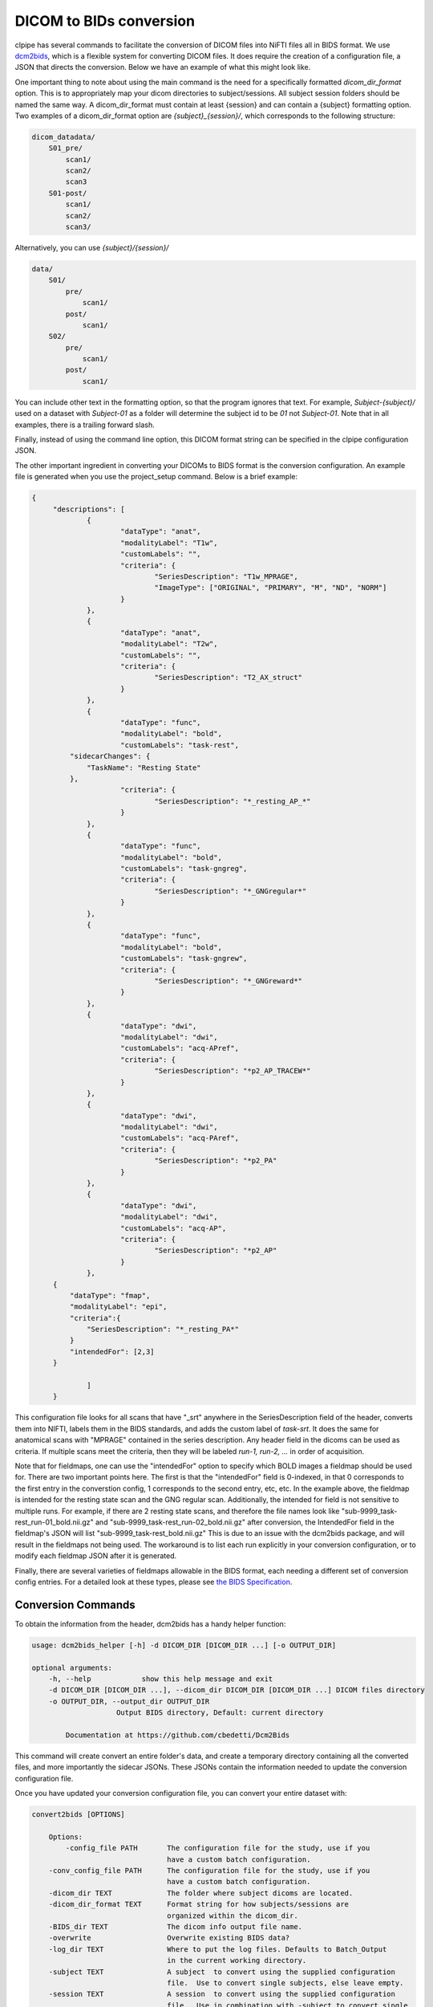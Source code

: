 ========================
DICOM to BIDs conversion
========================

clpipe has several commands to facilitate the conversion of DICOM files into NiFTI files all in BIDS format. We use `dcm2bids <https://https://github.com/cbedetti/Dcm2Bids>`_, which is a flexible system for converting DICOM files. It does require the creation of a configuration file, a JSON that directs the conversion. Below we have an example of what this might look like.

One important thing to note about using the main command is the need for a specifically formatted `dicom_dir_format` option. This is to appropriately map your dicom directories to subject/sessions. All subject session folders should be named the same way. A dicom_dir_format must contain at least {session} and can contain a {subject} formatting option.  Two examples of a dicom_dir_format option are `{subject}_{session}/`, which corresponds to the following structure:

.. code-block:: console

    dicom_datadata/
        S01_pre/
            scan1/
            scan2/
            scan3
        S01-post/
            scan1/
            scan2/
            scan3/

Alternatively, you can use `{subject}/{session}/`

.. code-block:: console

    data/
        S01/
            pre/
                scan1/
            post/
                scan1/
        S02/
            pre/
                scan1/
            post/
                scan1/


You can include other text in the formatting option, so that the program ignores that text. For example, `Subject-{subject}/` used on a dataset with `Subject-01` as a folder will determine the subject id to be `01` not `Subject-01`. Note that in all examples, there is a trailing forward slash.

Finally, instead of using the command line option, this  DICOM format string can be specified in the clpipe configuration JSON.

The other important ingredient in converting your DICOMs to BIDS format is the conversion configuration. An example file is generated when you use the project_setup command. Below is a brief example:

.. code-block:: json

   {
	"descriptions": [
		{
			"dataType": "anat",
			"modalityLabel": "T1w",
			"customLabels": "",
			"criteria": {
				"SeriesDescription": "T1w_MPRAGE",
				"ImageType": ["ORIGINAL", "PRIMARY", "M", "ND", "NORM"]
			}
		},
		{
			"dataType": "anat",
			"modalityLabel": "T2w",
			"customLabels": "",
			"criteria": {
				"SeriesDescription": "T2_AX_struct"
			}
		},
		{
			"dataType": "func",
			"modalityLabel": "bold",
			"customLabels": "task-rest",
            "sidecarChanges": {
                "TaskName": "Resting State"
            },
			"criteria": {
				"SeriesDescription": "*_resting_AP_*"
			}
		},
		{
			"dataType": "func",
			"modalityLabel": "bold",
			"customLabels": "task-gngreg",
			"criteria": {
				"SeriesDescription": "*_GNGregular*"
			}
		},
		{
			"dataType": "func",
			"modalityLabel": "bold",
			"customLabels": "task-gngrew",
			"criteria": {
				"SeriesDescription": "*_GNGreward*"
			}
		},
		{
			"dataType": "dwi",
			"modalityLabel": "dwi",
			"customLabels": "acq-APref",
			"criteria": {
				"SeriesDescription": "*p2_AP_TRACEW*"
			}
		},
		{
			"dataType": "dwi",
			"modalityLabel": "dwi",
			"customLabels": "acq-PAref",
			"criteria": {
				"SeriesDescription": "*p2_PA"
			}
		},
		{
			"dataType": "dwi",
			"modalityLabel": "dwi",
			"customLabels": "acq-AP",
			"criteria": {
				"SeriesDescription": "*p2_AP"
			}
		},
        {
            "dataType": "fmap",
            "modalityLabel": "epi",
            "criteria":{
                "SeriesDescription": "*_resting_PA*"
            }
            "intendedFor": [2,3]
        }
		
		]
	}

This configuration file looks for all scans that have "_srt" anywhere in the SeriesDescription field of the header, converts them into NIFTI, labels them in the BIDS standards, and adds the custom label of `task-srt`. It does the same for anatomical scans with "MPRAGE" contained in the series description. Any header field in the dicoms can be used as criteria. If multiple scans meet the criteria, then they will be labeled `run-1, run-2, ...` in order of acquisition.

Note that for fieldmaps, one can use the "intendedFor" option to specify which BOLD images a fieldmap should be used for. There are two important points here. The first is that the "intendedFor" field is 0-indexed, in that 0 corresponds to the first entry in the converstion config, 1 corresponds to the second entry, etc, etc. In the example above, the fieldmap is intended for the resting state scan and the GNG regular scan. Additionally, the intended for field is not sensitive to multiple runs. For example, if there are 2 resting state scans, and therefore the file names look like "sub-9999_task-rest_run-01_bold.nii.gz" and "sub-9999_task-rest_run-02_bold.nii.gz" after conversion, the IntendedFor field in the fieldmap's JSON will list "sub-9999_task-rest_bold.nii.gz" This is due to an issue with the dcm2bids package, and will result in the fieldmaps not being used. The workaround is to list each run explicitly in your conversion configuration, or to modify each fieldmap JSON after it is generated.

Finally, there are several varieties of fieldmaps allowable in the BIDS format, each needing a different set of conversion config entries. For a detailed look at these types, please see `the BIDS Specification <https://bids-specification.readthedocs.io/en/stable/04-modality-specific-files/01-magnetic-resonance-imaging-data.html#fieldmap-data>`_.


Conversion Commands
===================

To obtain the information from the header, dcm2bids has a handy helper function:

.. code-block:: console

    usage: dcm2bids_helper [-h] -d DICOM_DIR [DICOM_DIR ...] [-o OUTPUT_DIR]

    optional arguments:
        -h, --help            show this help message and exit
        -d DICOM_DIR [DICOM_DIR ...], --dicom_dir DICOM_DIR [DICOM_DIR ...] DICOM files directory
        -o OUTPUT_DIR, --output_dir OUTPUT_DIR
                        Output BIDS directory, Default: current directory

            Documentation at https://github.com/cbedetti/Dcm2Bids

This command will create convert an entire folder's data, and create a temporary directory containing all the converted files, and more importantly the sidecar JSONs. These JSONs contain the information needed to update the conversion configuration file.

Once you have updated your conversion configuration file, you can convert your entire dataset with:


.. code-block:: console

    convert2bids [OPTIONS]

        Options:
            -config_file PATH       The configuration file for the study, use if you
                                    have a custom batch configuration.
        -conv_config_file PATH      The configuration file for the study, use if you
                                    have a custom batch configuration.
        -dicom_dir TEXT             The folder where subject dicoms are located.
        -dicom_dir_format TEXT      Format string for how subjects/sessions are
                                    organized within the dicom_dir.
        -BIDS_dir TEXT              The dicom info output file name.
        -overwrite                  Overwrite existing BIDS data?
        -log_dir TEXT               Where to put the log files. Defaults to Batch_Output
                                    in the current working directory.
        -subject TEXT               A subject  to convert using the supplied configuration
                                    file.  Use to convert single subjects, else leave empty.
        -session TEXT               A session  to convert using the supplied configuration
                                    file.  Use in combination with -subject to convert single
                                    subject/sessions, else leave empty.
        --help                      Show this message and exit.
